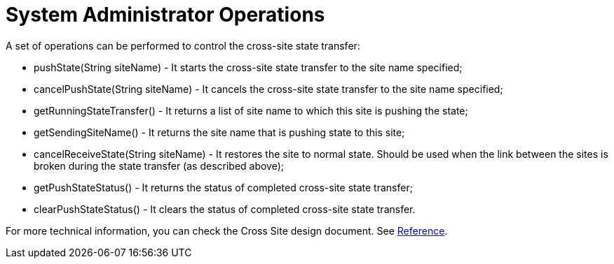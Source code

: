 [id="system-administrator-operations_{context}"]
= System Administrator Operations

A set of operations can be performed to control the cross-site state transfer:

* +pushState(String siteName)+ - It starts the cross-site state transfer to the site name specified;
* +cancelPushState(String siteName)+ - It cancels the cross-site state transfer to the site name specified;
* +getRunningStateTransfer()+ - It returns a list of site name to which this site is pushing the state;
* +getSendingSiteName()+ - It returns the site name that is pushing state to this site;
* +cancelReceiveState(String siteName)+ - It restores the site to normal state. Should be used when the link between
the sites is broken during the state transfer (as described above);
* +getPushStateStatus()+ - It returns the status of completed cross-site state transfer;
* +clearPushStateStatus()+ - It clears the status of completed cross-site state transfer.

For more technical information, you can check the Cross Site design document. See link:#x_site_reference[Reference].